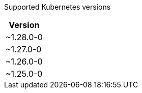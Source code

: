 [caption=]
Supported Kubernetes versions
[width="100%",cols="~",options="header"]
|===
| Version
a| [subs=-attributes]
+~1.28.0-0+
a| [subs=-attributes]
+~1.27.0-0+
a| [subs=-attributes]
+~1.26.0-0+
a| [subs=-attributes]
+~1.25.0-0+
|===

